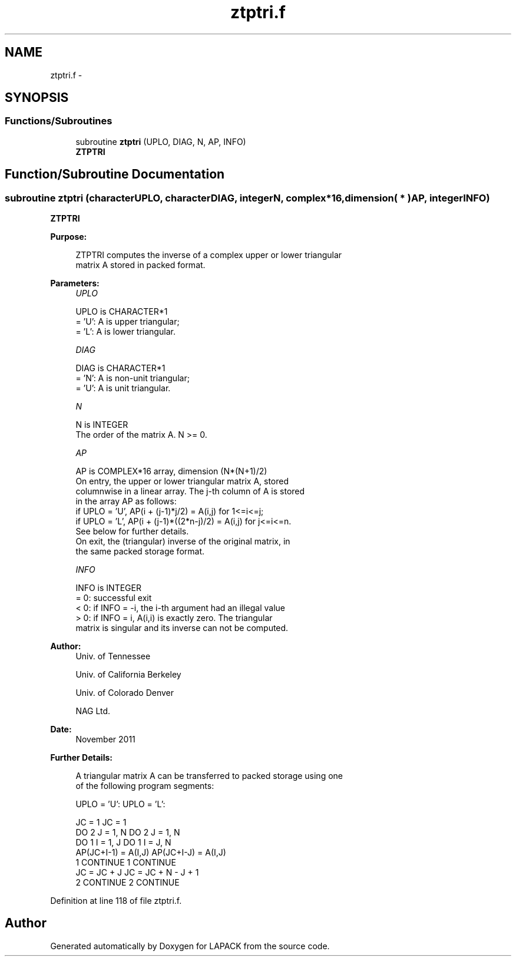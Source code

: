 .TH "ztptri.f" 3 "Sat Nov 16 2013" "Version 3.4.2" "LAPACK" \" -*- nroff -*-
.ad l
.nh
.SH NAME
ztptri.f \- 
.SH SYNOPSIS
.br
.PP
.SS "Functions/Subroutines"

.in +1c
.ti -1c
.RI "subroutine \fBztptri\fP (UPLO, DIAG, N, AP, INFO)"
.br
.RI "\fI\fBZTPTRI\fP \fP"
.in -1c
.SH "Function/Subroutine Documentation"
.PP 
.SS "subroutine ztptri (characterUPLO, characterDIAG, integerN, complex*16, dimension( * )AP, integerINFO)"

.PP
\fBZTPTRI\fP  
.PP
\fBPurpose: \fP
.RS 4

.PP
.nf
 ZTPTRI computes the inverse of a complex upper or lower triangular
 matrix A stored in packed format.
.fi
.PP
 
.RE
.PP
\fBParameters:\fP
.RS 4
\fIUPLO\fP 
.PP
.nf
          UPLO is CHARACTER*1
          = 'U':  A is upper triangular;
          = 'L':  A is lower triangular.
.fi
.PP
.br
\fIDIAG\fP 
.PP
.nf
          DIAG is CHARACTER*1
          = 'N':  A is non-unit triangular;
          = 'U':  A is unit triangular.
.fi
.PP
.br
\fIN\fP 
.PP
.nf
          N is INTEGER
          The order of the matrix A.  N >= 0.
.fi
.PP
.br
\fIAP\fP 
.PP
.nf
          AP is COMPLEX*16 array, dimension (N*(N+1)/2)
          On entry, the upper or lower triangular matrix A, stored
          columnwise in a linear array.  The j-th column of A is stored
          in the array AP as follows:
          if UPLO = 'U', AP(i + (j-1)*j/2) = A(i,j) for 1<=i<=j;
          if UPLO = 'L', AP(i + (j-1)*((2*n-j)/2) = A(i,j) for j<=i<=n.
          See below for further details.
          On exit, the (triangular) inverse of the original matrix, in
          the same packed storage format.
.fi
.PP
.br
\fIINFO\fP 
.PP
.nf
          INFO is INTEGER
          = 0:  successful exit
          < 0:  if INFO = -i, the i-th argument had an illegal value
          > 0:  if INFO = i, A(i,i) is exactly zero.  The triangular
                matrix is singular and its inverse can not be computed.
.fi
.PP
 
.RE
.PP
\fBAuthor:\fP
.RS 4
Univ\&. of Tennessee 
.PP
Univ\&. of California Berkeley 
.PP
Univ\&. of Colorado Denver 
.PP
NAG Ltd\&. 
.RE
.PP
\fBDate:\fP
.RS 4
November 2011 
.RE
.PP
\fBFurther Details: \fP
.RS 4

.PP
.nf
  A triangular matrix A can be transferred to packed storage using one
  of the following program segments:

  UPLO = 'U':                      UPLO = 'L':

        JC = 1                           JC = 1
        DO 2 J = 1, N                    DO 2 J = 1, N
           DO 1 I = 1, J                    DO 1 I = J, N
              AP(JC+I-1) = A(I,J)              AP(JC+I-J) = A(I,J)
      1    CONTINUE                    1    CONTINUE
           JC = JC + J                      JC = JC + N - J + 1
      2 CONTINUE                       2 CONTINUE
.fi
.PP
 
.RE
.PP

.PP
Definition at line 118 of file ztptri\&.f\&.
.SH "Author"
.PP 
Generated automatically by Doxygen for LAPACK from the source code\&.
